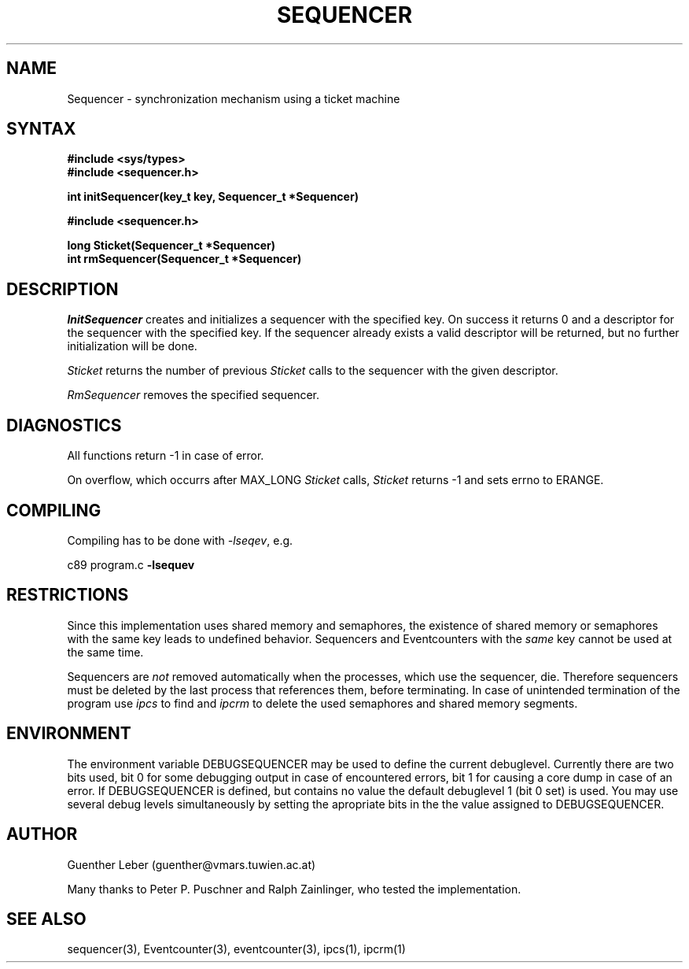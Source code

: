 .\"*****************************************************************************
.\"                                                                            *
.\"   Author:      G. Leber                                                    *
.\"                Technische Universitaet Wien                                *
.\"                Institut fuer Technische Informatik E182/1                  *
.\"                Treitlstrasse 3                                             *
.\"                1040 Wien                                                   *
.\"                Tel.: (0222) 58801 / 8176                                   *
.\"                E-Mail: guenther@vmars.tuwien.ac.at                         *
.\"   File:        Sequencer.3						       *
.\"   Version:     4.12							       *
.\"   Date:        9/7/94						       *
.\"                                                                            *
.\"****************************************************************************/
.TH SEQUENCER 3 "RELEASE 4.12"
.SH NAME
Sequencer \- synchronization mechanism using a ticket machine
.SH SYNTAX
.nf
.B #include <sys/types>
.B #include <sequencer.h>
.LP
.B int initSequencer(key_t key, Sequencer_t *Sequencer)
.sp 2
.B #include <sequencer.h>
.LP
.B long Sticket(Sequencer_t *Sequencer)
.B int rmSequencer(Sequencer_t *Sequencer)
.fi
.SH DESCRIPTION
.I InitSequencer
creates and initializes a sequencer with the specified key.  On success it
returns 0 and a descriptor for the sequencer with the specified key.  If the
sequencer already exists a valid descriptor will be returned, but no
further initialization will be done.
.LP
.I Sticket
returns the number of previous \fISticket\fR calls to the sequencer with
the given descriptor.
.LP
.I RmSequencer
removes the specified sequencer.
.SH DIAGNOSTICS
All functions return -1 in case of error.
.LP
On overflow, which occurrs after MAX_LONG \fISticket\fR calls,
\fISticket\fR returns -1 and sets errno to ERANGE.
.SH COMPILING
Compiling has to be done with \fI-lseqev\fR, e.g.
.LP
c89 program.c
.B -lsequev
.SH RESTRICTIONS
Since this implementation uses shared memory and semaphores, the existence of
shared memory or semaphores with the same key leads to undefined behavior.
Sequencers and Eventcounters with the \fIsame\fR key cannot be used at the
same time.
.LP
Sequencers are \fInot\fR removed automatically when the processes, which
use the sequencer, die.  Therefore sequencers must be deleted by the last
process that references them, before terminating.  In case of unintended
termination of the program use
.I ipcs
to find and
.I ipcrm
to delete the used semaphores and shared memory segments.
.SH ENVIRONMENT
The environment variable DEBUGSEQUENCER may be used to define the
current debuglevel.  Currently there are two bits used, bit 0 for some
debugging output in case of encountered errors, bit 1 for causing a core
dump in case of an error.  If DEBUGSEQUENCER is defined, but contains no
value the default debuglevel 1 (bit 0 set) is used.  You may use several
debug levels simultaneously by setting the apropriate bits in the the value
assigned to DEBUGSEQUENCER.
.SH AUTHOR
Guenther Leber (guenther@vmars.tuwien.ac.at)
.LP
Many thanks to Peter P. Puschner and Ralph Zainlinger, who tested the
implementation.
.SH SEE ALSO
sequencer(3), Eventcounter(3), eventcounter(3), ipcs(1), ipcrm(1)
